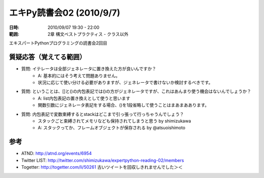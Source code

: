 ==========================
エキPy読書会02 (2010/9/7)
==========================

:日時: 2010/09/07 19:30 - 22:00
:範囲: 2章 構文ベストプラクティス - クラス以外

エキスパートPythonプログラミングの読書会2回目

質疑応答（覚えてる範囲）
========================

* 質問: イテレータは全部ジェネレータに置き換えた方が良いんですか？
    * A: 基本的にはそう考えて問題ありません。
    * 状況に応じて使い分ける必要がありますが、ジェネレータで書けないか検討するべきです。

* 質問: ということは、[]と()の内包表記では()の方がジェネレータですが、これはあんまり使う機会はないんでしょうか？
    * A: list内包表記の置き換えとして使うと思います
    * 関数引数にジェネレータ表記をする場合、()を1段省略して使うことはまあまああります。

* 質問: 内包表記で変数束縛するとstackはどこまで引っ張って行っちゃうんでしょう？
    * スタックごと束縛されてメモリなども保持されてしまうと思う by shimizukawa
    * A: スタックってか、フレームオブジェクトが保存される by @atsuoishimoto


参考
======

* ATND: http://atnd.org/events/6954
* Twitter LIST: http://twitter.com/shimizukawa/expertpython-reading-02/members
* Togetter: http://togetter.com/li/50261 古いツイートを回収しきれませんでした＞＜

